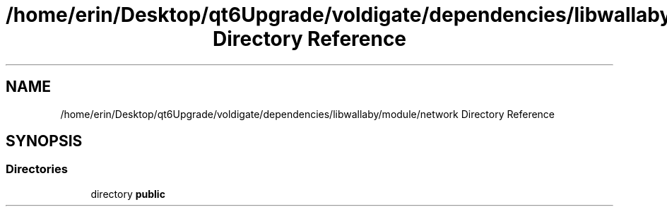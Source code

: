 .TH "/home/erin/Desktop/qt6Upgrade/voldigate/dependencies/libwallaby/module/network Directory Reference" 3 "Wed Sep 4 2024" "Version 1.0.0" "libkipr" \" -*- nroff -*-
.ad l
.nh
.SH NAME
/home/erin/Desktop/qt6Upgrade/voldigate/dependencies/libwallaby/module/network Directory Reference
.SH SYNOPSIS
.br
.PP
.SS "Directories"

.in +1c
.ti -1c
.RI "directory \fBpublic\fP"
.br
.in -1c
